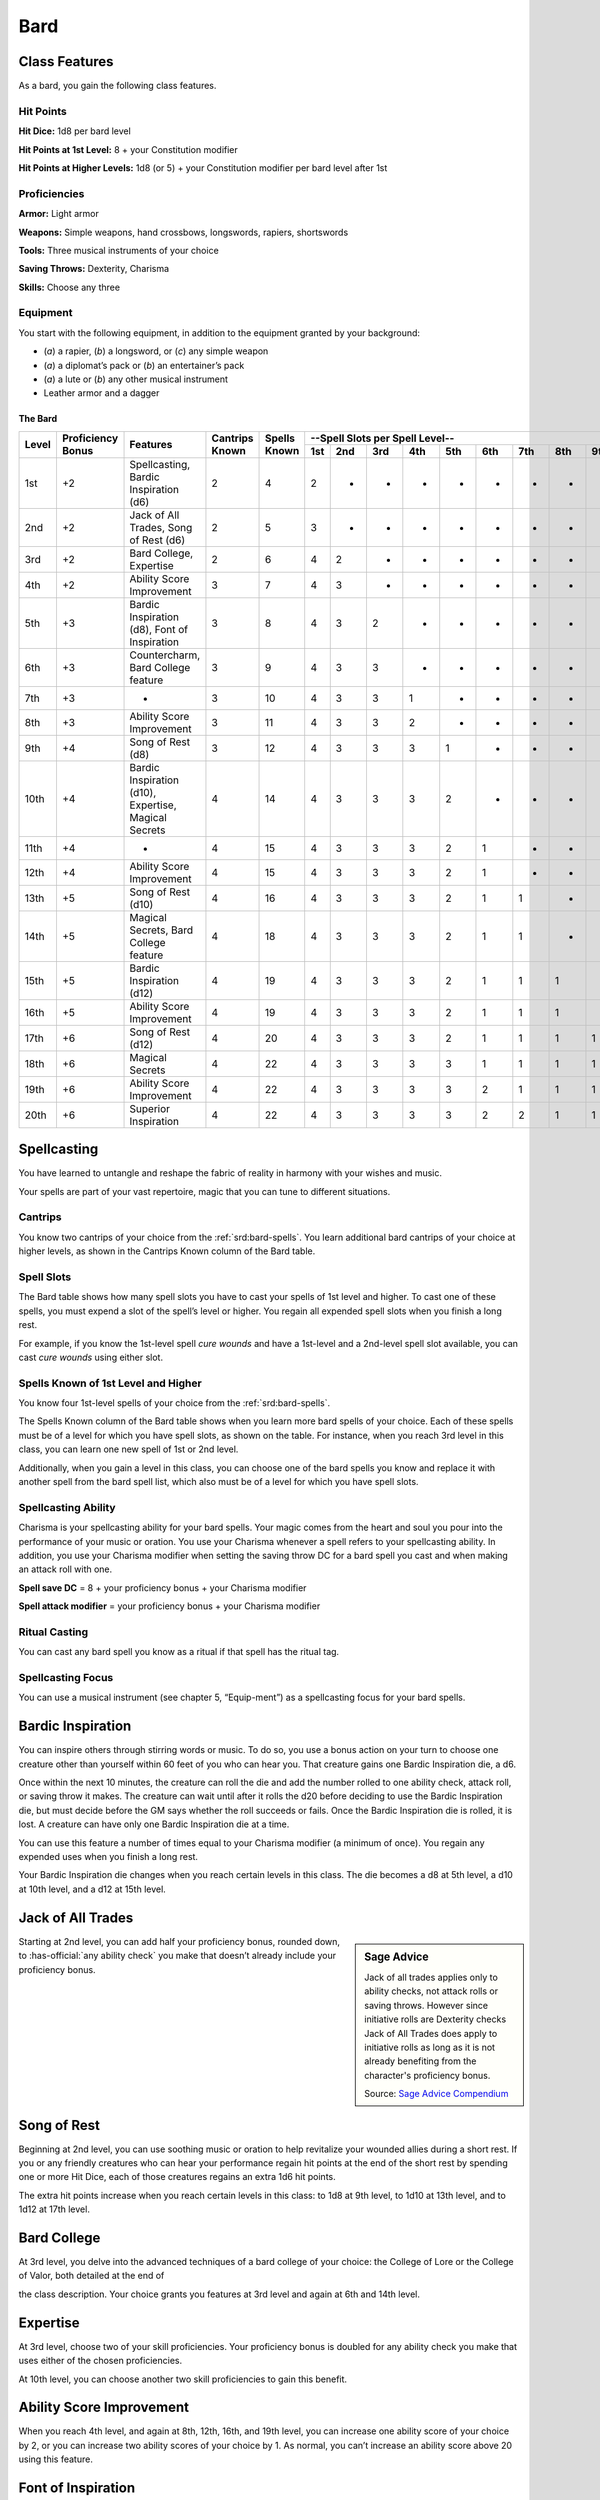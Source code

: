 
.. _srd:bard-class:

Bard
====

Class Features
~~~~~~~~~~~~~~

As a bard, you gain the following class features.

Hit Points
^^^^^^^^^^

**Hit Dice:** 1d8 per bard level

**Hit Points at 1st Level:** 8 + your Constitution modifier

**Hit Points at Higher Levels:** 1d8 (or 5) + your Constitution modifier
per bard level after 1st

Proficiencies
^^^^^^^^^^^^^

**Armor:** Light armor

**Weapons:** Simple weapons, hand crossbows, longswords, rapiers,
shortswords

**Tools:** Three musical instruments of your choice

**Saving Throws:** Dexterity, Charisma

**Skills:** Choose any three

Equipment
^^^^^^^^^

You start with the following equipment, in addition to the equipment
granted by your background:

-  (*a*) a rapier, (*b*) a longsword, or (*c*) any simple weapon

-  (*a*) a diplomat’s pack or (*b*) an entertainer’s pack

-  (*a*) a lute or (*b*) any other musical instrument

-  Leather armor and a dagger

The Bard
********

+-------+-------------+-----------------------------------------+----------+---------+-----------------------------------------------------+
|       |             |                                         |          |         | --Spell Slots per Spell Level--                     |
|       | Proficiency |                                         | Cantrips | Spells  +-----+-----+-----+-----+-----+-----+-----+-----+-----+
| Level | Bonus       | Features                                | Known    | Known   | 1st | 2nd | 3rd | 4th | 5th | 6th | 7th | 8th | 9th |
+=======+=============+=========================================+==========+=========+=====+=====+=====+=====+=====+=====+=====+=====+=====+
| 1st   | +2          | Spellcasting, Bardic Inspiration (d6)   | 2        | 4       | 2   | -   | -   | -   | -   | -   | -   | -   | -   |
+-------+-------------+-----------------------------------------+----------+---------+-----+-----+-----+-----+-----+-----+-----+-----+-----+
| 2nd   | +2          | Jack of  All Trades, Song of Rest (d6)  | 2        | 5       | 3   | -   | -   | -   | -   | -   | -   | -   | -   |
+-------+-------------+-----------------------------------------+----------+---------+-----+-----+-----+-----+-----+-----+-----+-----+-----+
| 3rd   | +2          | Bard College, Expertise                 | 2        | 6       | 4   | 2   | -   | -   | -   | -   | -   | -   | -   |
+-------+-------------+-----------------------------------------+----------+---------+-----+-----+-----+-----+-----+-----+-----+-----+-----+
| 4th   | +2          | Ability  Score Improvement              | 3        | 7       | 4   | 3   | -   | -   | -   | -   | -   | -   | -   |
+-------+-------------+-----------------------------------------+----------+---------+-----+-----+-----+-----+-----+-----+-----+-----+-----+
| 5th   | +3          | Bardic Inspiration (d8), Font  of       | 3        | 8       | 4   | 3   | 2   | -   | -   | -   | -   | -   | -   |
|       |             | Inspiration                             |          |         |     |     |     |     |     |     |     |     |     |
+-------+-------------+-----------------------------------------+----------+---------+-----+-----+-----+-----+-----+-----+-----+-----+-----+
| 6th   | +3          | Countercharm, Bard  College feature     | 3        | 9       | 4   | 3   | 3   | -   | -   | -   | -   | -   | -   |
+-------+-------------+-----------------------------------------+----------+---------+-----+-----+-----+-----+-----+-----+-----+-----+-----+
| 7th   | +3          | -                                       | 3        | 10      | 4   | 3   | 3   | 1   | -   | -   | -   | -   | -   |
+-------+-------------+-----------------------------------------+----------+---------+-----+-----+-----+-----+-----+-----+-----+-----+-----+
| 8th   | +3          | Ability  Score Improvement              | 3        | 11      | 4   | 3   | 3   | 2   | -   | -   | -   | -   | -   |
+-------+-------------+-----------------------------------------+----------+---------+-----+-----+-----+-----+-----+-----+-----+-----+-----+
| 9th   | +4          | Song of  Rest  (d8)                     | 3        | 12      | 4   | 3   | 3   | 3   | 1   | -   | -   | -   | -   |
+-------+-------------+-----------------------------------------+----------+---------+-----+-----+-----+-----+-----+-----+-----+-----+-----+
| 10th  | +4          | Bardic Inspiration (d10), Expertise,    | 4        | 14      | 4   | 3   | 3   | 3   | 2   | -   | -   | -   | -   |
|       |             | Magical Secrets                         |          |         |     |     |     |     |     |     |     |     |     |
+-------+-------------+-----------------------------------------+----------+---------+-----+-----+-----+-----+-----+-----+-----+-----+-----+
| 11th  | +4          | -                                       | 4        | 15      | 4   | 3   | 3   | 3   | 2   | 1   | -   | -   | -   |
+-------+-------------+-----------------------------------------+----------+---------+-----+-----+-----+-----+-----+-----+-----+-----+-----+
| 12th  | +4          | Ability Score Improvement               | 4        | 15      | 4   | 3   | 3   | 3   | 2   | 1   | -   | -   | -   |
+-------+-------------+-----------------------------------------+----------+---------+-----+-----+-----+-----+-----+-----+-----+-----+-----+
| 13th  | +5          | Song  of  Rest  (d10)                   | 4        | 16      | 4   | 3   | 3   | 3   | 2   | 1   | 1   | -   | -   |
+-------+-------------+-----------------------------------------+----------+---------+-----+-----+-----+-----+-----+-----+-----+-----+-----+
| 14th  | +5          | Magical Secrets, Bard College feature   | 4        | 18      | 4   | 3   | 3   | 3   | 2   | 1   | 1   | -   | -   |
+-------+-------------+-----------------------------------------+----------+---------+-----+-----+-----+-----+-----+-----+-----+-----+-----+
| 15th  | +5          | Bardic  Inspiration (d12)               | 4        | 19      | 4   | 3   | 3   | 3   | 2   | 1   | 1   | 1   | -   |
+-------+-------------+-----------------------------------------+----------+---------+-----+-----+-----+-----+-----+-----+-----+-----+-----+
| 16th  | +5          | Ability Score Improvement               | 4        | 19      | 4   | 3   | 3   | 3   | 2   | 1   | 1   | 1   | -   |
+-------+-------------+-----------------------------------------+----------+---------+-----+-----+-----+-----+-----+-----+-----+-----+-----+
| 17th  | +6          | Song of Rest (d12)                      | 4        | 20      | 4   | 3   | 3   | 3   | 2   | 1   | 1   | 1   | 1   |
+-------+-------------+-----------------------------------------+----------+---------+-----+-----+-----+-----+-----+-----+-----+-----+-----+
| 18th  | +6          | Magical Secrets                         | 4        | 22      | 4   | 3   | 3   | 3   | 3   | 1   | 1   | 1   | 1   |
+-------+-------------+-----------------------------------------+----------+---------+-----+-----+-----+-----+-----+-----+-----+-----+-----+
| 19th  | +6          | Ability Score Improvement               | 4        | 22      | 4   | 3   | 3   | 3   | 3   | 2   | 1   | 1   | 1   |
+-------+-------------+-----------------------------------------+----------+---------+-----+-----+-----+-----+-----+-----+-----+-----+-----+
| 20th  | +6          | Superior Inspiration                    | 4        | 22      | 4   | 3   | 3   | 3   | 3   | 2   | 2   | 1   | 1   |
+-------+-------------+-----------------------------------------+----------+---------+-----+-----+-----+-----+-----+-----+-----+-----+-----+


Spellcasting
~~~~~~~~~~~~

You have learned to untangle and reshape the fabric of reality in
harmony with your wishes and music.

Your spells are part of your vast repertoire, magic that you can tune to
different situations.

Cantrips
^^^^^^^^

You know two cantrips of your choice from the :ref:`srd:bard-spells`. You learn
additional bard cantrips of your choice at higher levels, as shown in
the Cantrips Known column of the Bard table.

Spell Slots
^^^^^^^^^^^

The Bard table shows how many spell slots you have to cast your spells
of 1st level and higher. To cast one of these spells, you must expend a
slot of the spell’s level or higher. You regain all expended spell slots
when you finish a long rest.

For example, if you know the 1st-level spell *cure
wounds* and have a 1st-level and a 2nd-level spell slot available, you
can cast *cure wounds* using either slot.

Spells Known of 1st Level and Higher
^^^^^^^^^^^^^^^^^^^^^^^^^^^^^^^^^^^^

You know four 1st-level spells
of your choice from the :ref:`srd:bard-spells`.

The Spells Known column of the Bard table shows when you learn more bard
spells of your choice. Each of these spells must be of a level for which
you have spell slots, as shown on the table. For instance, when you
reach 3rd level in this class, you can learn one new spell of 1st or 2nd
level.

Additionally, when you gain a level in this class, you can choose one of
the bard spells you know and replace it with another spell from the bard
spell list, which also must be of a level for which you have spell
slots.

Spellcasting Ability
^^^^^^^^^^^^^^^^^^^^

Charisma is your spellcasting ability for your bard spells. Your magic
comes from the heart and soul you pour into the performance of your
music or oration. You use your Charisma whenever a spell refers to your
spellcasting ability. In addition, you use your Charisma modifier when
setting the saving throw DC for a bard spell you cast and when making an
attack roll with one.

**Spell save DC** = 8 + your proficiency bonus + your Charisma modifier

**Spell attack modifier** = your proficiency bonus + your Charisma modifier

Ritual Casting
^^^^^^^^^^^^^^

You can cast any bard spell you know as a ritual if that spell has the
ritual tag.

Spellcasting Focus
^^^^^^^^^^^^^^^^^^

You can use a musical instrument (see chapter 5, “Equip-ment”) as a
spellcasting focus for your bard spells.

Bardic Inspiration
~~~~~~~~~~~~~~~~~~

You can inspire others through stirring words or music. To do so, you
use a bonus action on your turn to choose one creature other than
yourself within 60 feet of you who can hear you. That creature gains one
Bardic Inspiration die, a d6.

Once within the next 10 minutes, the creature can roll the die and add
the number rolled to one ability check, attack roll, or saving throw it
makes. The creature can wait until after it rolls the d20 before
deciding to use the Bardic Inspiration die, but must decide before the
GM says whether the roll succeeds or fails. Once the Bardic Inspiration
die is rolled, it is lost. A creature can have only one Bardic
Inspiration die at a time.

You can use this feature a number of times equal to your Charisma
modifier (a minimum of once). You regain any expended uses when you
finish a long rest.

Your Bardic Inspiration die changes when you reach certain levels in
this class. The die becomes a d8 at 5th level, a d10 at 10th level, and
a d12 at 15th level.

Jack of All Trades
~~~~~~~~~~~~~~~~~~

.. sidebar:: Sage Advice
    :class: official
        
    Jack of all trades applies only to ability checks, not attack rolls or 
    saving throws. However since initiative rolls are Dexterity
    checks Jack of All Trades does apply to initiative rolls
    as long as it is not already benefiting from the character's proficiency bonus.
    
    .. rst-class:: source
    
    Source: `Sage Advice Compendium <http://media.wizards.com/2015/downloads/dnd/SA_Compendium_1.01.pdf>`_

Starting at 2nd level, you can add half your proficiency bonus, rounded
down, to :has-official:`any ability check` you make that doesn’t already include your
proficiency bonus.

Song of Rest
~~~~~~~~~~~~

Beginning at 2nd level, you can use soothing music or oration to help
revitalize your wounded allies during a short rest. If you or any
friendly creatures who can hear your performance regain hit points at
the end of the short rest by spending one or more Hit Dice, each of
those creatures regains an extra 1d6 hit points.

The extra hit points increase when you reach certain levels in this
class: to 1d8 at 9th level, to 1d10 at 13th level, and to 1d12 at 17th
level.

Bard College
~~~~~~~~~~~~

At 3rd level, you delve into the advanced techniques of a bard college
of your choice: the College of Lore or the College of Valor, both
detailed at the end of

the class description. Your choice grants you features at 3rd level and
again at 6th and 14th level.

Expertise
~~~~~~~~~

At 3rd level, choose two of your skill proficiencies. Your proficiency
bonus is doubled for any ability check you make that uses either of the
chosen proficiencies.

At 10th level, you can choose another two skill proficiencies to gain
this benefit.

Ability Score Improvement
~~~~~~~~~~~~~~~~~~~~~~~~~

When you reach 4th level, and again at 8th, 12th, 16th, and 19th level,
you can increase one ability score of your choice by 2, or you can
increase two ability scores of your choice by 1. As normal, you can’t
increase an ability score above 20 using this feature.

Font of Inspiration
~~~~~~~~~~~~~~~~~~~

Beginning when you reach 5th level, you regain all of your expended uses
of Bardic Inspiration when you finish a short or long rest.

Countercharm
~~~~~~~~~~~~

At 6th level, you gain the ability to use musical notes or words of
power to disrupt mind-influencing effects. As an action, you can start a
performance that lasts until the end of your next turn. During that
time, you and any friendly creatures within 30 feet of you have
advantage on saving throws against being frightened or charmed. A
creature must be able to hear you to gain this benefit. The performance
ends early if you are incapacitated or silenced or if you voluntarily
end it (no action required).

Magical Secrets
~~~~~~~~~~~~~~~

By 10th level, you have plundered magical knowledge from a wide spectrum
of disciplines. Choose two spells from any class, including this one. A
spell you choose must be of a level you can cast, as shown on the Bard
table, or a cantrip.

The chosen spells count as bard spells for you and are included in the
number in the Spells Known column of the Bard table.

You learn two additional spells from any class at 14th level and again
at 18th level.

Superior Inspiration
~~~~~~~~~~~~~~~~~~~~

At 20th level, when you roll initiative and have no uses of Bardic
Inspiration left, you regain one use.

College of Lore
~~~~~~~~~~~~~~~

Bards of the College of Lore know something about most things,
collecting bits of knowledge from sources as diverse as scholarly tomes
and peasant tales. Whether singing folk ballads in taverns or elaborate
compositions in royal courts, these bards use their gifts to hold
audiences spellbound. When the applause dies down, the audience members
might find themselves questioning everything they held to be true, from
their faith in the priesthood of the local temple to their loyalty to
the king.

The loyalty of these bards lies in the pursuit of beauty and truth, not
in fealty to a monarch or following the tenets of a deity. A noble who
keeps such a bard as a herald or advisor knows that the bard would
rather be honest than politic.

The college’s members gather in libraries and
sometimes in actual colleges, complete with classrooms and dormitories,
to share their lore with one another. They also meet at festivals or
affairs of state, where they can expose corruption, unravel lies, and
poke fun at self-important figures of authority.

Bonus Proficiencies
^^^^^^^^^^^^^^^^^^^

When you join the College of Lore at 3rd level, you gain proficiency
with three skills of your choice.

Cutting Words
^^^^^^^^^^^^^

Also at 3rd level, you learn how to use your wit to distract, confuse,
and otherwise sap the confidence and competence of others. When a
creature that you can see within 60 feet of you makes an attack roll, an
ability check, or a damage roll, you can use your reaction to expend one
of your uses of Bardic Inspiration, rolling a Bardic Inspiration die and
subtracting the number rolled from the creature’s roll. You can choose
to use this feature after the creature makes its roll, but before the GM
determines whether the attack roll or ability check succeeds or fails,
or before the creature deals its damage. The creature is immune if it
can’t hear you or if it’s immune to being charmed.

Additional Magical Secrets
^^^^^^^^^^^^^^^^^^^^^^^^^^

At 6th level, you learn two spells of your choice from any class. A
spell you choose must be of a level you can cast, as shown on the Bard
table, or a cantrip. The chosen spells count as bard spells for you but
don’t count against the number of bard spells you know.

Peerless Skill
^^^^^^^^^^^^^^

Starting at 14th level, when you make an ability check, you can expend
one use of Bardic Inspiration. Roll a Bardic Inspiration die and add the
number rolled to your ability check. You can choose to do so after you
roll the die for the ability check, but before the GM tells you whether
you succeed or fail.
